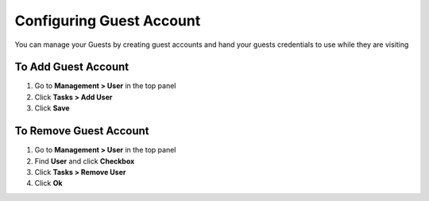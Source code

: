 Configuring Guest Account
=========================

You can manage your Guests by creating guest accounts and hand your guests credentials to use while they are visiting

To Add Guest Account
--------------------

#. Go to **Management > User** in the top panel
#. Click **Tasks > Add User**
#. Click **Save**

To Remove Guest Account
-----------------------

#. Go to **Management > User** in the top panel
#. Find **User** and click **Checkbox**
#. Click **Tasks > Remove User**
#. Click **Ok**
